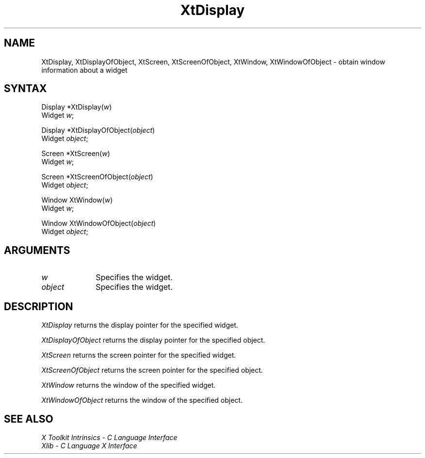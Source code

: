.\" Copyright 1993 Massachusetts Institute of Technology
.\"
.\" Permission to use, copy, modify, distribute, and sell this software and
.\" its documentation for any purpose is hereby granted without fee, provided
.\" that the above copyright notice appear in all copies and that both that
.\" copyright notice and this permission notice appear in supporting
.\" documentation, and that the name of M.I.T. not be used in advertising or
.\" publicity pertaining to distribution of the software without specific,
.\" written prior permission.  M.I.T. makes no representations about the
.\" suitability of this software for any purpose.  It is provided "as is"
.\" without express or implied warranty.
.ds tk X Toolkit
.ds xT X Toolkit Intrinsics \- C Language Interface
.ds xI Intrinsics
.ds xW X Toolkit Athena Widgets \- C Language Interface
.ds xL Xlib \- C Language X Interface
.ds xC Inter-Client Communication Conventions Manual
.ds Rn 3
.ds Vn 2.2
.hw XtDisplay-Of-Object XtScreen-Of-Object XtWindow-Of-Object wid-get
.na
.de Ds
.nf
.\\$1D \\$2 \\$1
.ft 1
.ps \\n(PS
.\".if \\n(VS>=40 .vs \\n(VSu
.\".if \\n(VS<=39 .vs \\n(VSp
..
.de De
.ce 0
.if \\n(BD .DF
.nr BD 0
.in \\n(OIu
.if \\n(TM .ls 2
.sp \\n(DDu
.fi
..
.de FD
.LP
.KS
.TA .5i 3i
.ta .5i 3i
.nf
..
.de FN
.fi
.KE
.LP
..
.de IN		\" send an index entry to the stderr
..
.de C{
.KS
.nf
.D
.\"
.\"	choose appropriate monospace font
.\"	the imagen conditional, 480,
.\"	may be changed to L if LB is too
.\"	heavy for your eyes...
.\"
.ie "\\*(.T"480" .ft L
.el .ie "\\*(.T"300" .ft L
.el .ie "\\*(.T"202" .ft PO
.el .ie "\\*(.T"aps" .ft CW
.el .ft R
.ps \\n(PS
.ie \\n(VS>40 .vs \\n(VSu
.el .vs \\n(VSp
..
.de C}
.DE
.R
..
.de Pn
.ie t \\$1\fB\^\\$2\^\fR\\$3
.el \\$1\fI\^\\$2\^\fP\\$3
..
.de ZN
.ie t \fB\^\\$1\^\fR\\$2
.el \fI\^\\$1\^\fP\\$2
..
.de NT
.ne 7
.ds NO Note
.if \\n(.$>$1 .if !'\\$2'C' .ds NO \\$2
.if \\n(.$ .if !'\\$1'C' .ds NO \\$1
.ie n .sp
.el .sp 10p
.TB
.ce
\\*(NO
.ie n .sp
.el .sp 5p
.if '\\$1'C' .ce 99
.if '\\$2'C' .ce 99
.in +5n
.ll -5n
.R
..
.		\" Note End -- doug kraft 3/85
.de NE
.ce 0
.in -5n
.ll +5n
.ie n .sp
.el .sp 10p
..
.ny0
.TH XtDisplay 3Xt "Release 6" "X Version 11" "XT FUNCTIONS"
.SH NAME
XtDisplay, XtDisplayOfObject, XtScreen, XtScreenOfObject, XtWindow, XtWindowOfObject \- obtain window information about a widget
.SH SYNTAX
Display *XtDisplay(\fIw\fP)
.br
      Widget \fIw\fP;
.LP
Display *XtDisplayOfObject(\fIobject\fP)
.br
      Widget \fIobject\fP;
.LP
Screen *XtScreen(\fIw\fP)
.br
      Widget \fIw\fP;
.LP
Screen *XtScreenOfObject(\fIobject\fP)
.br
      Widget \fIobject\fP;
.LP
Window XtWindow(\fIw\fP)
.br
      Widget \fIw\fP;
.LP
Window XtWindowOfObject(\fIobject\fP)
.br
      Widget \fIobject\fP;
.SH ARGUMENTS
.IP \fIw\fP 1i
Specifies the widget.
.LP
.IP \fIobject\fP 1i
Specifies the widget.
.SH DESCRIPTION
.ZN XtDisplay
returns the display pointer for the specified widget.
.LP
.ZN XtDisplayOfObject
returns the display pointer for the specified object.
.LP
.ZN XtScreen
returns the screen pointer for the specified widget.
.LP
.ZN XtScreenOfObject
returns the screen pointer for the specified object.
.LP
.ZN XtWindow
returns the window of the specified widget.
.LP
.ZN XtWindowOfObject
returns the window of the specified object.
.SH "SEE ALSO"
.br
\fI\*(xT\fP
.br
\fI\*(xL\fP
